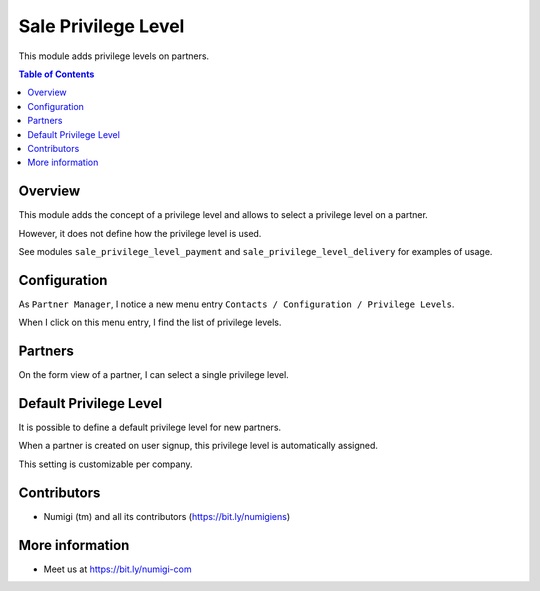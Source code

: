 Sale Privilege Level
=====================
This module adds privilege levels on partners.

.. contents:: Table of Contents

Overview
--------
This module adds the concept of a privilege level and allows to select a privilege level on a partner.

However, it does not define how the privilege level is used.

See modules ``sale_privilege_level_payment`` and ``sale_privilege_level_delivery`` for examples of usage.

Configuration
-------------
As ``Partner Manager``, I notice a new menu entry ``Contacts / Configuration / Privilege Levels``.

.. image:: sale_privilege_level/static/description/privilege_level_menu.png

When I click on this menu entry, I find the list of privilege levels.

.. image:: sale_privilege_level/static/description/privilege_level_list.png

Partners
--------
On the form view of a partner, I can select a single privilege level.

.. image:: sale_privilege_level/static/description/partner_form.png

Default Privilege Level
-----------------------
It is possible to define a default privilege level for new partners.

.. image:: sale_privilege_level/static/description/default_privilege_level.png

When a partner is created on user signup, this privilege level is automatically assigned.

This setting is customizable per company.

Contributors
------------
* Numigi (tm) and all its contributors (https://bit.ly/numigiens)

More information
----------------
* Meet us at https://bit.ly/numigi-com

